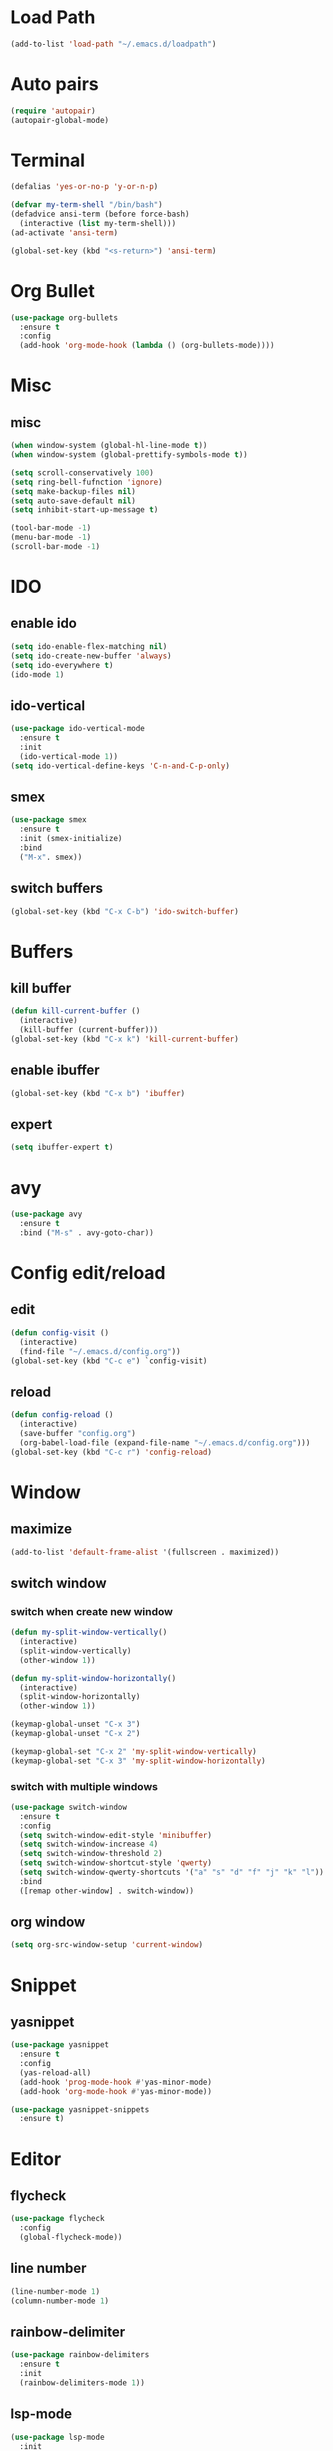 * Load Path
#+BEGIN_SRC emacs-lisp
  (add-to-list 'load-path "~/.emacs.d/loadpath")
#+END_SRC
* Auto pairs
#+BEGIN_SRC emacs-lisp
  (require 'autopair)
  (autopair-global-mode)
#+END_SRC
* Terminal

#+BEGIN_SRC emacs-lisp
  (defalias 'yes-or-no-p 'y-or-n-p)

  (defvar my-term-shell "/bin/bash")
  (defadvice ansi-term (before force-bash)
    (interactive (list my-term-shell)))
  (ad-activate 'ansi-term)

  (global-set-key (kbd "<s-return>") 'ansi-term)
#+END_SRC

* Org Bullet

#+BEGIN_SRC emacs-lisp
  (use-package org-bullets
    :ensure t
    :config
    (add-hook 'org-mode-hook (lambda () (org-bullets-mode))))
#+END_SRC

* Misc
** misc
#+BEGIN_SRC emacs-lisp
  (when window-system (global-hl-line-mode t))
  (when window-system (global-prettify-symbols-mode t))

  (setq scroll-conservatively 100)
  (setq ring-bell-fufnction 'ignore)
  (setq make-backup-files nil)
  (setq auto-save-default nil)
  (setq inhibit-start-up-message t)

  (tool-bar-mode -1)
  (menu-bar-mode -1)
  (scroll-bar-mode -1)
#+END_SRC

* IDO
** enable ido
#+BEGIN_SRC emacs-lisp
  (setq ido-enable-flex-matching nil)
  (setq ido-create-new-buffer 'always)
  (setq ido-everywhere t)
  (ido-mode 1)
#+END_SRC
** ido-vertical
#+BEGIN_SRC emacs-lisp
  (use-package ido-vertical-mode
    :ensure t
    :init
    (ido-vertical-mode 1))
  (setq ido-vertical-define-keys 'C-n-and-C-p-only)
#+END_SRC

** smex
#+BEGIN_SRC emacs-lisp
  (use-package smex
    :ensure t
    :init (smex-initialize)
    :bind
    ("M-x". smex))
#+END_SRC

** switch buffers
#+BEGIN_SRC emacs-lisp
  (global-set-key (kbd "C-x C-b") 'ido-switch-buffer)
#+END_SRC

* Buffers
** kill buffer
#+BEGIN_SRC emacs-lisp
  (defun kill-current-buffer ()
    (interactive)
    (kill-buffer (current-buffer)))
  (global-set-key (kbd "C-x k") 'kill-current-buffer)
#+END_SRC
** enable ibuffer
#+BEGIN_SRC emacs-lisp
  (global-set-key (kbd "C-x b") 'ibuffer)
#+END_SRC

** expert
#+BEGIN_SRC emacs-lisp
  (setq ibuffer-expert t)
#+END_SRC
* avy
#+BEGIN_SRC emacs-lisp
  (use-package avy
    :ensure t
    :bind ("M-s" . avy-goto-char))
#+END_SRC

* Config edit/reload
** edit
#+BEGIN_SRC emacs-lisp
  (defun config-visit ()
    (interactive)
    (find-file "~/.emacs.d/config.org"))
  (global-set-key (kbd "C-c e") `config-visit)
#+END_SRC

** reload
#+BEGIN_SRC emacs-lisp
  (defun config-reload ()
    (interactive)
    (save-buffer "config.org")
    (org-babel-load-file (expand-file-name "~/.emacs.d/config.org")))
  (global-set-key (kbd "C-c r") 'config-reload)
#+END_SRC

* Window
** maximize
#+BEGIN_SRC emacs-lisp
  (add-to-list 'default-frame-alist '(fullscreen . maximized))
#+END_SRC

** switch window
*** switch when create new window
#+BEGIN_SRC emacs-lisp
  (defun my-split-window-vertically()
    (interactive)
    (split-window-vertically)
    (other-window 1))

  (defun my-split-window-horizontally()
    (interactive)
    (split-window-horizontally)
    (other-window 1))

  (keymap-global-unset "C-x 3")
  (keymap-global-unset "C-x 2")

  (keymap-global-set "C-x 2" 'my-split-window-vertically)
  (keymap-global-set "C-x 3" 'my-split-window-horizontally)
#+END_SRC


*** switch with multiple windows
#+BEGIN_SRC emacs-lisp
  (use-package switch-window
    :ensure t
    :config
    (setq switch-window-edit-style 'minibuffer)
    (setq switch-window-increase 4)
    (setq switch-window-threshold 2)
    (setq switch-window-shortcut-style 'qwerty)
    (setq switch-window-qwerty-shortcuts '("a" "s" "d" "f" "j" "k" "l"))
    :bind
    ([remap other-window] . switch-window))
#+END_SRC
** org window
#+BEGIN_SRC emacs-lisp
  (setq org-src-window-setup 'current-window)
#+END_SRC
* Snippet
** yasnippet

#+begin_src emacs-lisp
  (use-package yasnippet
    :ensure t
    :config
    (yas-reload-all)
    (add-hook 'prog-mode-hook #'yas-minor-mode)
    (add-hook 'org-mode-hook #'yas-minor-mode))
  
  (use-package yasnippet-snippets
    :ensure t)
#+end_src
* Editor
** flycheck
#+BEGIN_SRC emacs-lisp
  (use-package flycheck
    :config
    (global-flycheck-mode))
#+END_SRC

** line number
#+BEGIN_SRC emacs-lisp
  (line-number-mode 1)
  (column-number-mode 1)
#+END_SRC
** rainbow-delimiter
#+BEGIN_SRC emacs-lisp
  (use-package rainbow-delimiters
    :ensure t
    :init
    (rainbow-delimiters-mode 1))
#+END_SRC
** lsp-mode
#+BEGIN_SRC emacs-lisp
  (use-package lsp-mode
    :init
    ;; set prefix for lsp-command-keymap (few alternatives - "C-l", "C-c l")
    (setq lsp-keymap-prefix "C-c l")
    :hook (;; replace XXX-mode with concrete major-mode(e. g. python-mode)
	   (c-mode . lsp)
	   ;; if you want which-key integration
	   (lsp-mode . lsp-enable-which-key-integration))
    :commands lsp)

  ;; ivy
  (use-package lsp-ivy :commands lsp-ivy-workspace-symbol)

   (use-package lsp-ui			
     :commands lsp-ui-mode)

  ;; if you are helm user
  ;(use-package helm-lsp :commands helm-lsp-workspace-symbol)
  ;; if you are ivy user
  ;(use-package lsp-ivy :commands lsp-ivy-workspace-symbol)
  ;(use-package lsp-treemacs :commands lsp-treemacs-errors-list)

  ;; optionally if you want to use debugger
  ;(use-package dap-mode)
  ;; (use-package dap-LANGUAGE) to load the dap adapter for your language

  ;; optional if you want which-key integration
  ;(use-package which-key
  ;    :config
  ;    (which-key-mode))

#+END_SRC
** hungry-delete
#+begin_src  emacs-lisp
  (use-package hungry-delete
    :ensure t
    :bind (("C-c DEL" . hungry-delete-backward))
  )
#+end_src
* Dashboard
#+BEGIN_SRC emacs-lisp   
  (use-package dashboard     
    :ensure t     
    :config
    (dashboard-setup-startup-hook)
    (setq dashboard-item '((recents . 10)))
    (setq dashboard-banner-logo-title "Gru")) 
#+END_SRC
* CMake-mode
#+BEGIN_SRC emacs-lisp
  (use-package cmake-mode
    :ensure t
    :mode ("CMakeLists\\.txt\\'" "\\.cmake\\'"))
#+END_SRC
